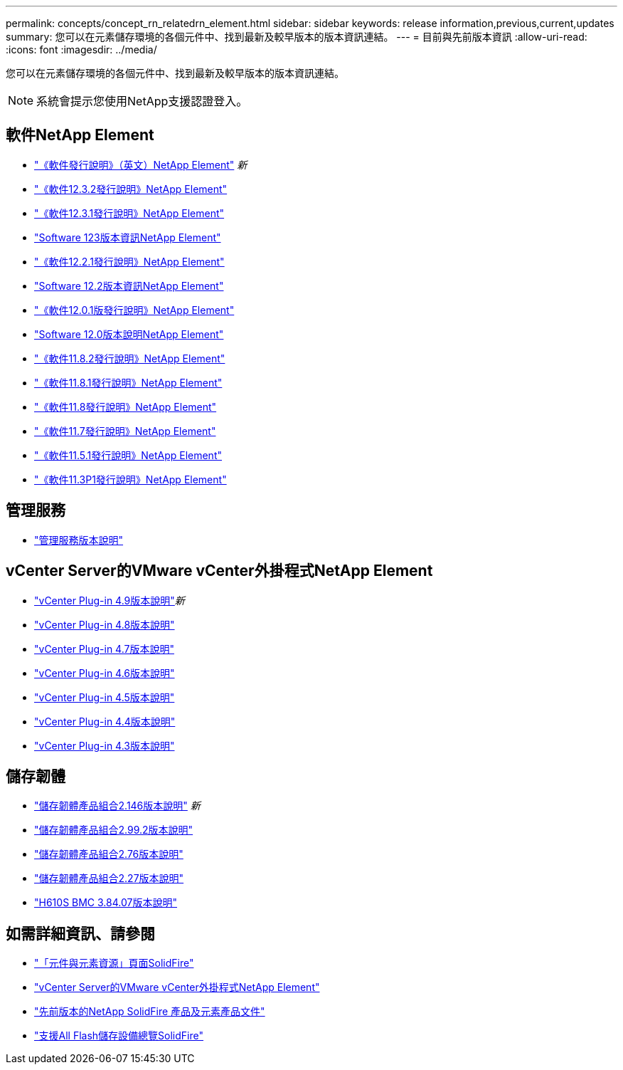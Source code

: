 ---
permalink: concepts/concept_rn_relatedrn_element.html 
sidebar: sidebar 
keywords: release information,previous,current,updates 
summary: 您可以在元素儲存環境的各個元件中、找到最新及較早版本的版本資訊連結。 
---
= 目前與先前版本資訊
:allow-uri-read: 
:icons: font
:imagesdir: ../media/


[role="lead"]
您可以在元素儲存環境的各個元件中、找到最新及較早版本的版本資訊連結。


NOTE: 系統會提示您使用NetApp支援認證登入。



== 軟件NetApp Element

* https://library.netapp.com/ecm/ecm_download_file/ECMLP2882193["《軟件發行說明》（英文）NetApp Element"^] _新_
* https://library.netapp.com/ecm/ecm_download_file/ECMLP2881056["《軟件12.3.2發行說明》NetApp Element"^]
* https://library.netapp.com/ecm/ecm_download_file/ECMLP2878089["《軟件12.3.1發行說明》NetApp Element"^]
* https://library.netapp.com/ecm/ecm_download_file/ECMLP2876498["Software 123版本資訊NetApp Element"^]
* https://library.netapp.com/ecm/ecm_download_file/ECMLP2877210["《軟件12.2.1發行說明》NetApp Element"^]
* https://library.netapp.com/ecm/ecm_download_file/ECMLP2873789["Software 12.2版本資訊NetApp Element"^]
* https://library.netapp.com/ecm/ecm_download_file/ECMLP2877208["《軟件12.0.1版發行說明》NetApp Element"^]
* https://library.netapp.com/ecm/ecm_download_file/ECMLP2865022["Software 12.0版本說明NetApp Element"^]
* https://library.netapp.com/ecm/ecm_download_file/ECMLP2880259["《軟件11.8.2發行說明》NetApp Element"^]
* https://library.netapp.com/ecm/ecm_download_file/ECMLP2877206["《軟件11.8.1發行說明》NetApp Element"^]
* https://library.netapp.com/ecm/ecm_download_file/ECMLP2864256["《軟件11.8發行說明》NetApp Element"^]
* https://library.netapp.com/ecm/ecm_download_file/ECMLP2861225["《軟件11.7發行說明》NetApp Element"^]
* https://library.netapp.com/ecm/ecm_download_file/ECMLP2863854["《軟件11.5.1發行說明》NetApp Element"^]
* https://library.netapp.com/ecm/ecm_download_file/ECMLP2859857["《軟件11.3P1發行說明》NetApp Element"^]




== 管理服務

* https://kb.netapp.com/Advice_and_Troubleshooting/Data_Storage_Software/Management_services_for_Element_Software_and_NetApp_HCI/Management_Services_Release_Notes["管理服務版本說明"^]




== vCenter Server的VMware vCenter外掛程式NetApp Element

* https://library.netapp.com/ecm/ecm_download_file/ECMLP2881904["vCenter Plug-in 4.9版本說明"^]_新_
* https://library.netapp.com/ecm/ecm_download_file/ECMLP2879296["vCenter Plug-in 4.8版本說明"^]
* https://library.netapp.com/ecm/ecm_download_file/ECMLP2876748["vCenter Plug-in 4.7版本說明"^]
* https://library.netapp.com/ecm/ecm_download_file/ECMLP2874631["vCenter Plug-in 4.6版本說明"^]
* https://library.netapp.com/ecm/ecm_download_file/ECMLP2873396["vCenter Plug-in 4.5版本說明"^]
* https://library.netapp.com/ecm/ecm_download_file/ECMLP2866569["vCenter Plug-in 4.4版本說明"^]
* https://library.netapp.com/ecm/ecm_download_file/ECMLP2856119["vCenter Plug-in 4.3版本說明"^]




== 儲存韌體

* https://docs.netapp.com/us-en/hci/docs/rn_storage_firmware_2.146.html["儲存韌體產品組合2.146版本說明"^] _新_
* https://docs.netapp.com/us-en/hci/docs/rn_storage_firmware_2.99.2.html["儲存韌體產品組合2.99.2版本說明"^]
* https://docs.netapp.com/us-en/hci/docs/rn_storage_firmware_2.76.html["儲存韌體產品組合2.76版本說明"^]
* https://docs.netapp.com/us-en/hci/docs/rn_storage_firmware_2.27.html["儲存韌體產品組合2.27版本說明"^]
* link:rn_H610S_BMC_3.84.07.html["H610S BMC 3.84.07版本說明"]




== 如需詳細資訊、請參閱

* https://www.netapp.com/data-storage/solidfire/documentation["「元件與元素資源」頁面SolidFire"^]
* https://docs.netapp.com/us-en/vcp/index.html["vCenter Server的VMware vCenter外掛程式NetApp Element"^]
* https://docs.netapp.com/sfe-122/topic/com.netapp.ndc.sfe-vers/GUID-B1944B0E-B335-4E0B-B9F1-E960BF32AE56.html["先前版本的NetApp SolidFire 產品及元素產品文件"^]
* https://www.netapp.com/data-storage/solidfire/["支援All Flash儲存設備總覽SolidFire"^]

